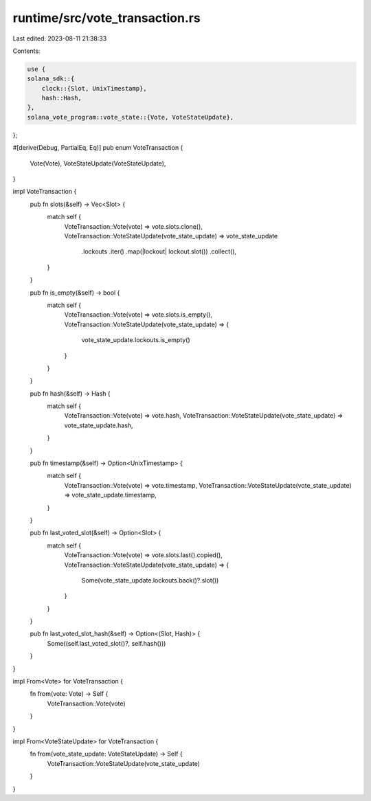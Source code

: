 runtime/src/vote_transaction.rs
===============================

Last edited: 2023-08-11 21:38:33

Contents:

.. code-block:: rs

    use {
    solana_sdk::{
        clock::{Slot, UnixTimestamp},
        hash::Hash,
    },
    solana_vote_program::vote_state::{Vote, VoteStateUpdate},
};

#[derive(Debug, PartialEq, Eq)]
pub enum VoteTransaction {
    Vote(Vote),
    VoteStateUpdate(VoteStateUpdate),
}

impl VoteTransaction {
    pub fn slots(&self) -> Vec<Slot> {
        match self {
            VoteTransaction::Vote(vote) => vote.slots.clone(),
            VoteTransaction::VoteStateUpdate(vote_state_update) => vote_state_update
                .lockouts
                .iter()
                .map(|lockout| lockout.slot())
                .collect(),
        }
    }

    pub fn is_empty(&self) -> bool {
        match self {
            VoteTransaction::Vote(vote) => vote.slots.is_empty(),
            VoteTransaction::VoteStateUpdate(vote_state_update) => {
                vote_state_update.lockouts.is_empty()
            }
        }
    }

    pub fn hash(&self) -> Hash {
        match self {
            VoteTransaction::Vote(vote) => vote.hash,
            VoteTransaction::VoteStateUpdate(vote_state_update) => vote_state_update.hash,
        }
    }

    pub fn timestamp(&self) -> Option<UnixTimestamp> {
        match self {
            VoteTransaction::Vote(vote) => vote.timestamp,
            VoteTransaction::VoteStateUpdate(vote_state_update) => vote_state_update.timestamp,
        }
    }

    pub fn last_voted_slot(&self) -> Option<Slot> {
        match self {
            VoteTransaction::Vote(vote) => vote.slots.last().copied(),
            VoteTransaction::VoteStateUpdate(vote_state_update) => {
                Some(vote_state_update.lockouts.back()?.slot())
            }
        }
    }

    pub fn last_voted_slot_hash(&self) -> Option<(Slot, Hash)> {
        Some((self.last_voted_slot()?, self.hash()))
    }
}

impl From<Vote> for VoteTransaction {
    fn from(vote: Vote) -> Self {
        VoteTransaction::Vote(vote)
    }
}

impl From<VoteStateUpdate> for VoteTransaction {
    fn from(vote_state_update: VoteStateUpdate) -> Self {
        VoteTransaction::VoteStateUpdate(vote_state_update)
    }
}


